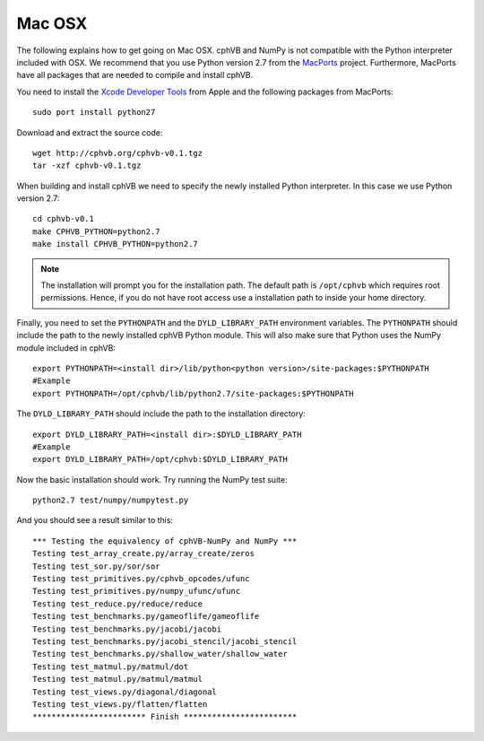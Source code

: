 Mac OSX
-------

The following explains how to get going on Mac OSX. cphVB and NumPy is not compatible with the Python interpreter included with OSX. We recommend that you use Python version 2.7 from the `MacPorts <http://www.macports.org>`_ project. Furthermore, MacPorts have all packages that are needed to compile and install cphVB.

You need to install the `Xcode Developer Tools <https://developer.apple.com/technologies/tools/>`_ from Apple and the following packages from MacPorts::
  
 sudo port install python27

Download and extract the source code::
  
  wget http://cphvb.org/cphvb-v0.1.tgz
  tar -xzf cphvb-v0.1.tgz

When building and install cphVB we need to specify the newly installed Python interpreter. In this case we use Python version 2.7::
  
  cd cphvb-v0.1
  make CPHVB_PYTHON=python2.7
  make install CPHVB_PYTHON=python2.7

.. note:: The installation will prompt you for the installation path. 
          The default path is ``/opt/cphvb`` which requires root permissions. Hence, if you do not have root access use a installation path to inside your home directory.

Finally, you need to set the ``PYTHONPATH`` and the ``DYLD_LIBRARY_PATH`` environment variables.
The ``PYTHONPATH`` should include the path to the newly installed cphVB Python module. This will also make sure that Python uses the NumPy module included in cphVB::

  export PYTHONPATH=<install dir>/lib/python<python version>/site-packages:$PYTHONPATH
  #Example
  export PYTHONPATH=/opt/cphvb/lib/python2.7/site-packages:$PYTHONPATH

The ``DYLD_LIBRARY_PATH`` should include the path to the installation directory::

  export DYLD_LIBRARY_PATH=<install dir>:$DYLD_LIBRARY_PATH
  #Example
  export DYLD_LIBRARY_PATH=/opt/cphvb:$DYLD_LIBRARY_PATH
  
Now the basic installation should work. Try running the NumPy test suite::

  python2.7 test/numpy/numpytest.py

And you should see a result similar to this::

    *** Testing the equivalency of cphVB-NumPy and NumPy ***
    Testing test_array_create.py/array_create/zeros
    Testing test_sor.py/sor/sor
    Testing test_primitives.py/cphvb_opcodes/ufunc
    Testing test_primitives.py/numpy_ufunc/ufunc
    Testing test_reduce.py/reduce/reduce
    Testing test_benchmarks.py/gameoflife/gameoflife
    Testing test_benchmarks.py/jacobi/jacobi
    Testing test_benchmarks.py/jacobi_stencil/jacobi_stencil
    Testing test_benchmarks.py/shallow_water/shallow_water
    Testing test_matmul.py/matmul/dot
    Testing test_matmul.py/matmul/matmul
    Testing test_views.py/diagonal/diagonal
    Testing test_views.py/flatten/flatten
    ************************ Finish ************************



